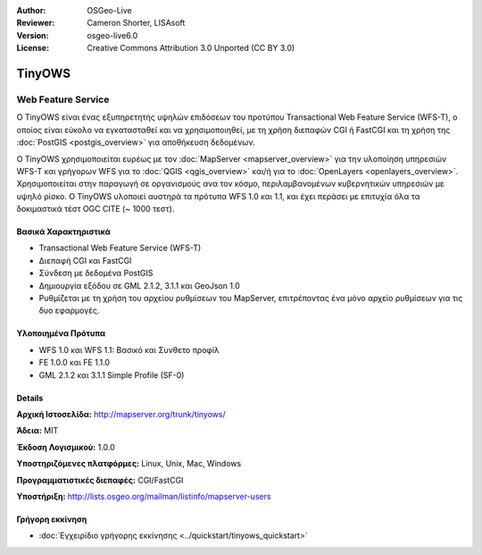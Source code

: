 :Author: OSGeo-Live
:Reviewer: Cameron Shorter, LISAsoft
:Version: osgeo-live6.0
:License: Creative Commons Attribution 3.0 Unported (CC BY 3.0)


.. image:: ../../images/project_logos/logo-TinyOWS.png
  :scale: 100 %
  :alt: project logo
  :align: right
  :target: http://mapserver.org/trunk/tinyows/

.. image:: ../../images/logos/OSGeo_project.png
  :scale: 100 %
  :alt: OSGeo Project
  :align: right
  :target: http://www.osgeo.org


TinyOWS
================================================================================

Web Feature Service
~~~~~~~~~~~~~~~~~~~~~~~~~~~~~~~~~~~~~~~~~~~~~~~~~~~~~~~~~~~~~~~~~~~~~~~~~~~~~~~~

Ο TinyOWS είναι ένας εξυπηρετητής υψηλών επιδόσεων του προτύπου Transactional Web Feature Service (WFS-T), ο οποίος είναι εύκολο να εγκατασταθεί και να χρησιμοποιηθεί, με τη χρήση διεπαφών CGI ή FastCGI και τη χρήση της :doc:`PostGIS <postgis_overview>` για αποθήκευση δεδομένων.

.. image:: ../../images/screenshots/800x600/tinyows_digitizing.jpg
  :scale: 55 %
  :alt: digitizing
  :align: right

Ο TinyOWS χρησιμοποιείται ευρέως με τον :doc:`MapServer <mapserver_overview>` για την υλοποίηση υπηρεσιών WFS-T και γρήγορων WFS για το :doc:`QGIS <qgis_overview>` και/ή για το :doc:`OpenLayers <openlayers_overview>`. Χρησιμοποιείται στην παραγωγή σε οργανισμούς ανα τον κόσμο, περιλαμβανομένων κυβερνητικών υπηρεσιών με υψηλό ρίσκο.
Ο TinyOWS υλοποιεί αυστηρά τα πρότυπα WFS 1.0 και 1.1, και έχει περάσει με επιτυχία όλα τα δοκιμαστικά τέστ OGC CITE (~ 1000 τεστ).

Βασικά Χαρακτηριστικά
--------------------------------------------------------------------------------

* Transactional Web Feature Service (WFS-T)
* Διεπαφή CGI και FastCGI
* Σύνδεση με δεδομένα PostGIS
* Δημιουργία εξόδου σε GML 2.1.2, 3.1.1 και GeoJson 1.0
* Ρυθμίζεται με τη χρήση του αρχείου ρυθμίσεων του MapServer, επιτρέποντας ένα μόνο αρχείο ρυθμίσεων για τις δυο εφαρμογές.

Υλοποιημένα Πρότυπα
--------------------------------------------------------------------------------
* WFS 1.0 και WFS 1.1: Βασικό και Συνθετο προφίλ
* FE 1.0.0 και FE 1.1.0
* GML 2.1.2 και 3.1.1 Simple Profile (SF-0)

Details
--------------------------------------------------------------------------------

**Αρχική Ιστοσελίδα:** http://mapserver.org/trunk/tinyows/

**Άδεια:** MIT

**Έκδοση Λογισμικού:** 1.0.0

**Υποστηριζόμενες πλατφόρμες:** Linux, Unix, Mac, Windows

**Προγραμματιστικές διεπαφές:** CGI/FastCGI

**Υποστήριξη:** http://lists.osgeo.org/mailman/listinfo/mapserver-users


Γρήγορη εκκίνηση
--------------------------------------------------------------------------------
    
* :doc:`Εγχειρίδιο γρήγορης εκκίνησης <../quickstart/tinyows_quickstart>`

